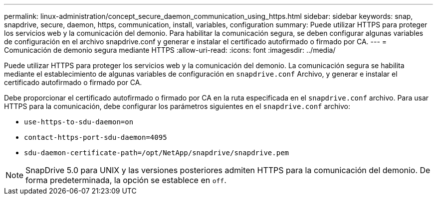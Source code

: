 ---
permalink: linux-administration/concept_secure_daemon_communication_using_https.html 
sidebar: sidebar 
keywords: snap, snapdrive, secure, daemon, https, communication, install, variables, configuration 
summary: Puede utilizar HTTPS para proteger los servicios web y la comunicación del demonio. Para habilitar la comunicación segura, se deben configurar algunas variables de configuración en el archivo snapdrive.conf y generar e instalar el certificado autofirmado o firmado por CA. 
---
= Comunicación de demonio segura mediante HTTPS
:allow-uri-read: 
:icons: font
:imagesdir: ../media/


[role="lead"]
Puede utilizar HTTPS para proteger los servicios web y la comunicación del demonio. La comunicación segura se habilita mediante el establecimiento de algunas variables de configuración en `snapdrive.conf` Archivo, y generar e instalar el certificado autofirmado o firmado por CA.

Debe proporcionar el certificado autofirmado o firmado por CA en la ruta especificada en el `snapdrive.conf` archivo. Para usar HTTPS para la comunicación, debe configurar los parámetros siguientes en el `snapdrive.conf` archivo:

* `use-https-to-sdu-daemon=on`
* `contact-https-port-sdu-daemon=4095`
* `sdu-daemon-certificate-path=/opt/NetApp/snapdrive/snapdrive.pem`



NOTE: SnapDrive 5.0 para UNIX y las versiones posteriores admiten HTTPS para la comunicación del demonio. De forma predeterminada, la opción se establece en `off`.

